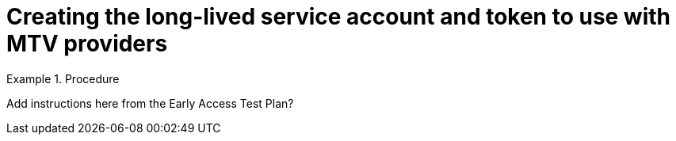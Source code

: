 // Module included in the following assemblies:
//
// * virt/live_migration/virt-about-mtv-providers.adoc

:_mod-docs-content-type: PROCEDURE
[id="virt-service-account-and-token-for-mtv-providers_{context}"]
= Creating the long-lived service account and token to use with MTV providers

.Procedure

[QUESTION]
====
Add instructions here from the Early Access Test Plan?
====